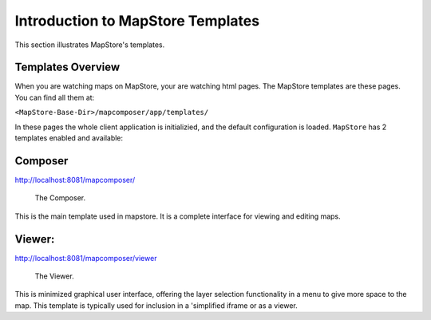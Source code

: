 .. module:: mapstore.using.templates.overview
   :synopsis: Learn on how to use The MapStore Templates.

.. _mapstore.using.templates.overview:

Introduction to MapStore Templates
==================================

This section illustrates MapStore's templates.

Templates Overview
^^^^^^^^^^^^^^^^^^^

When you are watching maps on MapStore, your are watching html pages. The MapStore templates are these pages.
You can find all them at:

``<MapStore-Base-Dir>/mapcomposer/app/templates/``

In these pages the whole client application is initializied, and the default configuration is loaded.
``MapStore`` has 2 templates enabled and available:

Composer
^^^^^^^^
http://localhost:8081/mapcomposer/
    
.. figure:: img/composer.png

            The Composer.
    
This is the main template used in mapstore. It is a complete interface for viewing and editing maps. 
    
Viewer:
^^^^^^^
http://localhost:8081/mapcomposer/viewer

.. figure:: img/viewer.png

            The Viewer.

This is minimized graphical user interface, offering the layer selection functionality in a menu to give more space to the map.
This template is typically used for inclusion in a 'simplified iframe or as a viewer.



